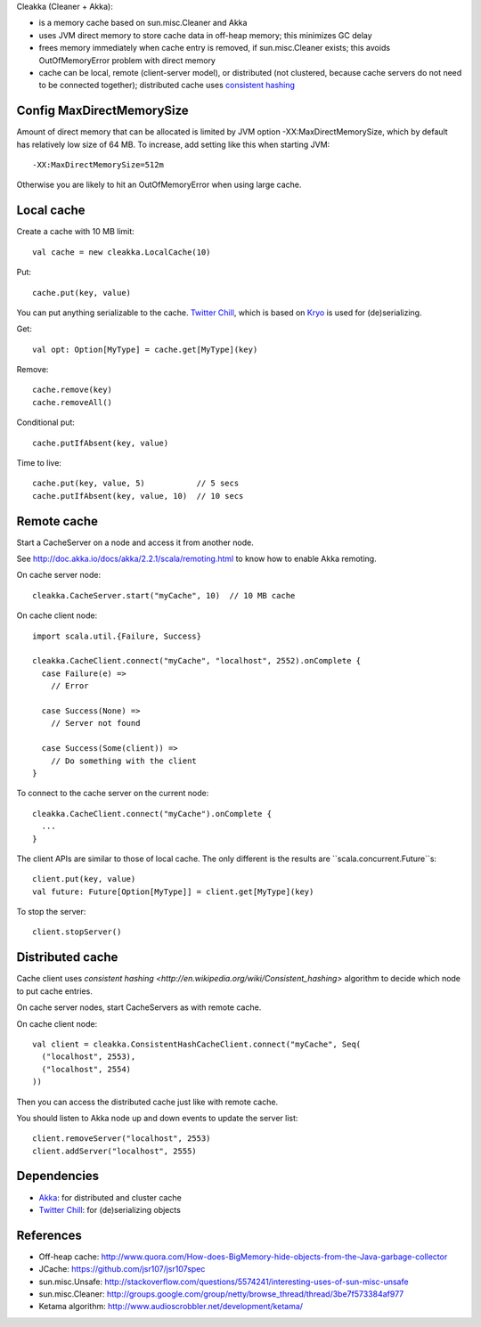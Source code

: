 Cleakka (Cleaner + Akka):

* is a memory cache based on sun.misc.Cleaner and Akka
* uses JVM direct memory to store cache data in off-heap memory;
  this minimizes GC delay
* frees memory immediately when cache entry is removed,
  if sun.misc.Cleaner exists;
  this avoids OutOfMemoryError problem with direct memory
* cache can be local, remote (client-server model), or distributed
  (not clustered, because cache servers do not need to be connected together);
  distributed cache uses `consistent hashing <http://en.wikipedia.org/wiki/Consistent_hashing>`_

Config MaxDirectMemorySize
--------------------------

Amount of direct memory that can be allocated is limited by JVM option
-XX:MaxDirectMemorySize, which by default has relatively low size of 64 MB.
To increase, add setting like this when starting JVM:

::

  -XX:MaxDirectMemorySize=512m

Otherwise you are likely to hit an OutOfMemoryError when using large cache.

Local cache
-----------

Create a cache with 10 MB limit:

::

  val cache = new cleakka.LocalCache(10)

Put:

::

  cache.put(key, value)

You can put anything serializable to the cache.
`Twitter Chill <https://github.com/twitter/chill>`_, which is based on
`Kryo <https://code.google.com/p/kryo/>`_ is used for (de)serializing.

Get:

::

  val opt: Option[MyType] = cache.get[MyType](key)

Remove:

::

  cache.remove(key)
  cache.removeAll()

Conditional put:

::

  cache.putIfAbsent(key, value)

Time to live:

::

  cache.put(key, value, 5)           // 5 secs
  cache.putIfAbsent(key, value, 10)  // 10 secs

Remote cache
------------

Start a CacheServer on a node and access it from another node.

See http://doc.akka.io/docs/akka/2.2.1/scala/remoting.html to know how to
enable Akka remoting.

On cache server node:

::

  cleakka.CacheServer.start("myCache", 10)  // 10 MB cache

On cache client node:

::

  import scala.util.{Failure, Success}

  cleakka.CacheClient.connect("myCache", "localhost", 2552).onComplete {
    case Failure(e) =>
      // Error

    case Success(None) =>
      // Server not found

    case Success(Some(client)) =>
      // Do something with the client
  }

To connect to the cache server on the current node:

::

  cleakka.CacheClient.connect("myCache").onComplete {
    ...
  }

The client APIs are similar to those of local cache. The only different is the
results are ``scala.concurrent.Future``s:

::

  client.put(key, value)
  val future: Future[Option[MyType]] = client.get[MyType](key)

To stop the server:

::

  client.stopServer()

Distributed cache
-----------------

Cache client uses `consistent hashing <http://en.wikipedia.org/wiki/Consistent_hashing>`
algorithm to decide which node to put cache entries.

On cache server nodes, start CacheServers as with remote cache.

On cache client node:

::

  val client = cleakka.ConsistentHashCacheClient.connect("myCache", Seq(
    ("localhost", 2553),
    ("localhost", 2554)
  ))

Then you can access the distributed cache just like with remote cache.

You should listen to Akka node up and down events to update the server list:

::

  client.removeServer("localhost", 2553)
  client.addServer("localhost", 2555)

Dependencies
------------

* `Akka <http://akka.io/>`_: for distributed and cluster cache
* `Twitter Chill <https://github.com/twitter/chill>`_: for (de)serializing objects

References
----------

* Off-heap cache: http://www.quora.com/How-does-BigMemory-hide-objects-from-the-Java-garbage-collector
* JCache: https://github.com/jsr107/jsr107spec
* sun.misc.Unsafe: http://stackoverflow.com/questions/5574241/interesting-uses-of-sun-misc-unsafe
* sun.misc.Cleaner: http://groups.google.com/group/netty/browse_thread/thread/3be7f573384af977
* Ketama algorithm: http://www.audioscrobbler.net/development/ketama/
